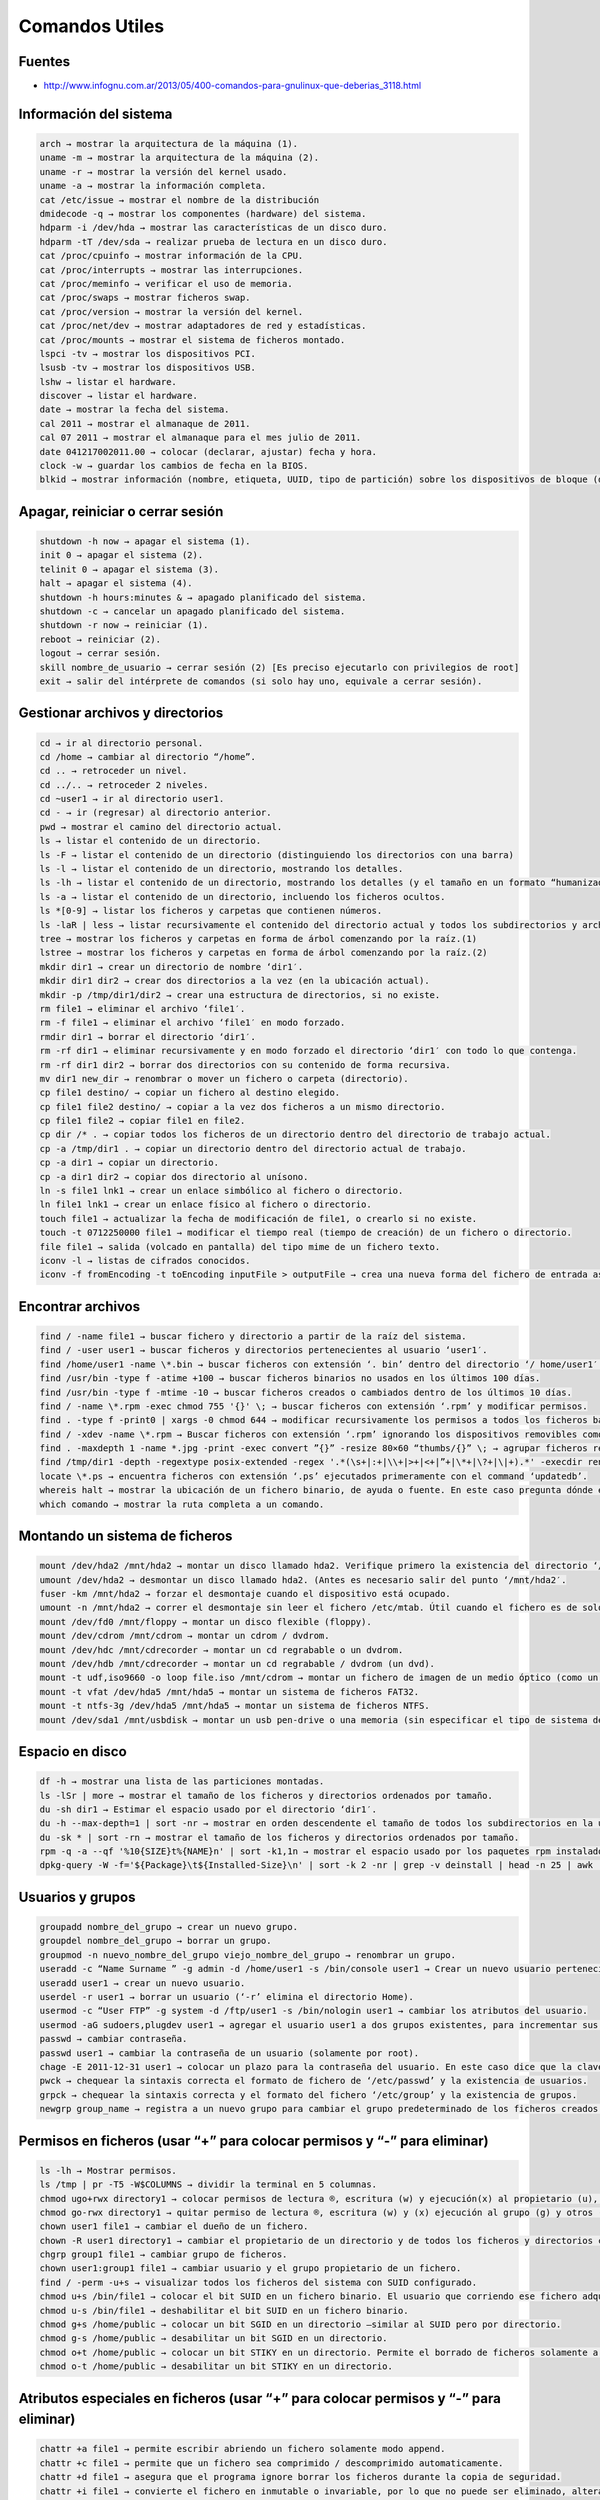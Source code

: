 .. _reference-linux-comandos_utiles:

###############
Comandos Utiles
###############

Fuentes
*******

* http://www.infognu.com.ar/2013/05/400-comandos-para-gnulinux-que-deberias_3118.html

Información del sistema
***********************

.. code-block:: console

    arch → mostrar la arquitectura de la máquina (1).
    uname -m → mostrar la arquitectura de la máquina (2).
    uname -r → mostrar la versión del kernel usado.
    uname -a → mostrar la información completa.
    cat /etc/issue → mostrar el nombre de la distribución
    dmidecode -q → mostrar los componentes (hardware) del sistema.
    hdparm -i /dev/hda → mostrar las características de un disco duro.
    hdparm -tT /dev/sda → realizar prueba de lectura en un disco duro.
    cat /proc/cpuinfo → mostrar información de la CPU.
    cat /proc/interrupts → mostrar las interrupciones.
    cat /proc/meminfo → verificar el uso de memoria.
    cat /proc/swaps → mostrar ficheros swap.
    cat /proc/version → mostrar la versión del kernel.
    cat /proc/net/dev → mostrar adaptadores de red y estadísticas.
    cat /proc/mounts → mostrar el sistema de ficheros montado.
    lspci -tv → mostrar los dispositivos PCI.
    lsusb -tv → mostrar los dispositivos USB.
    lshw → listar el hardware.
    discover → listar el hardware.
    date → mostrar la fecha del sistema.
    cal 2011 → mostrar el almanaque de 2011.
    cal 07 2011 → mostrar el almanaque para el mes julio de 2011.
    date 041217002011.00 → colocar (declarar, ajustar) fecha y hora.
    clock -w → guardar los cambios de fecha en la BIOS.
    blkid → mostrar información (nombre, etiqueta, UUID, tipo de partición) sobre los dispositivos de bloque (discos rígidos, etc.)

Apagar, reiniciar o cerrar sesión
*********************************

.. code-block:: console

    shutdown -h now → apagar el sistema (1).
    init 0 → apagar el sistema (2).
    telinit 0 → apagar el sistema (3).
    halt → apagar el sistema (4).
    shutdown -h hours:minutes & → apagado planificado del sistema.
    shutdown -c → cancelar un apagado planificado del sistema.
    shutdown -r now → reiniciar (1).
    reboot → reiniciar (2).
    logout → cerrar sesión.
    skill nombre_de_usuario → cerrar sesión (2) [Es preciso ejecutarlo con privilegios de root]
    exit → salir del intérprete de comandos (si solo hay uno, equivale a cerrar sesión).

Gestionar archivos y directorios
********************************

.. code-block:: console

    cd → ir al directorio personal.
    cd /home → cambiar al directorio “/home”.
    cd .. → retroceder un nivel.
    cd ../.. → retroceder 2 niveles.
    cd ~user1 → ir al directorio user1.
    cd - → ir (regresar) al directorio anterior.
    pwd → mostrar el camino del directorio actual.
    ls → listar el contenido de un directorio.
    ls -F → listar el contenido de un directorio (distinguiendo los directorios con una barra)
    ls -l → listar el contenido de un directorio, mostrando los detalles.
    ls -lh → listar el contenido de un directorio, mostrando los detalles (y el tamaño en un formato “humanizado”).
    ls -a → listar el contenido de un directorio, incluendo los ficheros ocultos.
    ls *[0-9] → listar los ficheros y carpetas que contienen números.
    ls -laR | less → listar recursivamente el contenido del directorio actual y todos los subdirectorios y archivos, incluyendo los ocultos, separados por página.
    tree → mostrar los ficheros y carpetas en forma de árbol comenzando por la raíz.(1)
    lstree → mostrar los ficheros y carpetas en forma de árbol comenzando por la raíz.(2)
    mkdir dir1 → crear un directorio de nombre ‘dir1′.
    mkdir dir1 dir2 → crear dos directorios a la vez (en la ubicación actual).
    mkdir -p /tmp/dir1/dir2 → crear una estructura de directorios, si no existe.
    rm file1 → eliminar el archivo ‘file1′.
    rm -f file1 → eliminar el archivo ‘file1′ en modo forzado.
    rmdir dir1 → borrar el directorio ‘dir1′.
    rm -rf dir1 → eliminar recursivamente y en modo forzado el directorio ‘dir1′ con todo lo que contenga.
    rm -rf dir1 dir2 → borrar dos directorios con su contenido de forma recursiva.
    mv dir1 new_dir → renombrar o mover un fichero o carpeta (directorio).
    cp file1 destino/ → copiar un fichero al destino elegido.
    cp file1 file2 destino/ → copiar a la vez dos ficheros a un mismo directorio.
    cp file1 file2 → copiar file1 en file2.
    cp dir /* . → copiar todos los ficheros de un directorio dentro del directorio de trabajo actual.
    cp -a /tmp/dir1 . → copiar un directorio dentro del directorio actual de trabajo.
    cp -a dir1 → copiar un directorio.
    cp -a dir1 dir2 → copiar dos directorio al unísono.
    ln -s file1 lnk1 → crear un enlace simbólico al fichero o directorio.
    ln file1 lnk1 → crear un enlace físico al fichero o directorio.
    touch file1 → actualizar la fecha de modificación de file1, o crearlo si no existe.
    touch -t 0712250000 file1 → modificar el tiempo real (tiempo de creación) de un fichero o directorio.
    file file1 → salida (volcado en pantalla) del tipo mime de un fichero texto.
    iconv -l → listas de cifrados conocidos.
    iconv -f fromEncoding -t toEncoding inputFile > outputFile → crea una nueva forma del fichero de entrada asumiendo que está codificado en fromEncoding y convirtiéndolo a ToEncoding.

Encontrar archivos
******************

.. code-block:: console

    find / -name file1 → buscar fichero y directorio a partir de la raíz del sistema.
    find / -user user1 → buscar ficheros y directorios pertenecientes al usuario ‘user1′.
    find /home/user1 -name \*.bin → buscar ficheros con extensión ‘. bin’ dentro del directorio ‘/ home/user1′.
    find /usr/bin -type f -atime +100 → buscar ficheros binarios no usados en los últimos 100 días.
    find /usr/bin -type f -mtime -10 → buscar ficheros creados o cambiados dentro de los últimos 10 días.
    find / -name \*.rpm -exec chmod 755 '{}' \; → buscar ficheros con extensión ‘.rpm’ y modificar permisos.
    find . -type f -print0 | xargs -0 chmod 644 → modificar recursivamente los permisos a todos los ficheros bajo el directorio actual.
    find / -xdev -name \*.rpm → Buscar ficheros con extensión ‘.rpm’ ignorando los dispositivos removibles como cdrom, pen-drive, etc.…
    find . -maxdepth 1 -name *.jpg -print -exec convert ”{}” -resize 80×60 “thumbs/{}” \; → agrupar ficheros redimensionados en el directorio actual y enviarlos a directorios en vistas de miniaturas (requiere convertir desde ImagemagicK).
    find /tmp/dir1 -depth -regextype posix-extended -regex '.*(\s+|:+|\\+|>+|<+|”+|\*+|\?+|\|+).*' -execdir rename 's/(\s+|:+|\\+|>+|<+|”+|\*+|\?+|\|+)/_/g' ”{}” \; → renombrar recursivamente todos los directorios y ficheros bajo ‘/tmp/dir1′, cambiando los espacios y otros caracteres extraños por guiones bajos.
    locate \*.ps → encuentra ficheros con extensión ‘.ps’ ejecutados primeramente con el command ‘updatedb’.
    whereis halt → mostrar la ubicación de un fichero binario, de ayuda o fuente. En este caso pregunta dónde está el comando ‘halt’.
    which comando → mostrar la ruta completa a un comando.

Montando un sistema de ficheros
*******************************

.. code-block:: console

    mount /dev/hda2 /mnt/hda2 → montar un disco llamado hda2. Verifique primero la existencia del directorio ‘/ mnt/hda2′; si no está, debe crearlo.
    umount /dev/hda2 → desmontar un disco llamado hda2. (Antes es necesario salir del punto ‘/mnt/hda2′.
    fuser -km /mnt/hda2 → forzar el desmontaje cuando el dispositivo está ocupado.
    umount -n /mnt/hda2 → correr el desmontaje sin leer el fichero /etc/mtab. Útil cuando el fichero es de solo lectura o el disco duro está lleno.
    mount /dev/fd0 /mnt/floppy → montar un disco flexible (floppy).
    mount /dev/cdrom /mnt/cdrom → montar un cdrom / dvdrom.
    mount /dev/hdc /mnt/cdrecorder → montar un cd regrabable o un dvdrom.
    mount /dev/hdb /mnt/cdrecorder → montar un cd regrabable / dvdrom (un dvd).
    mount -t udf,iso9660 -o loop file.iso /mnt/cdrom → montar un fichero de imagen de un medio óptico (como un CD o DVD en formato ISO).
    mount -t vfat /dev/hda5 /mnt/hda5 → montar un sistema de ficheros FAT32.
    mount -t ntfs-3g /dev/hda5 /mnt/hda5 → montar un sistema de ficheros NTFS.
    mount /dev/sda1 /mnt/usbdisk → montar un usb pen-drive o una memoria (sin especificar el tipo de sistema de ficheros).

Espacio en disco
****************

.. code-block:: console

    df -h → mostrar una lista de las particiones montadas.
    ls -lSr | more → mostrar el tamaño de los ficheros y directorios ordenados por tamaño.
    du -sh dir1 → Estimar el espacio usado por el directorio ‘dir1′.
    du -h --max-depth=1 | sort -nr → mostrar en orden descendente el tamaño de todos los subdirectorios en la ubicación actual.
    du -sk * | sort -rn → mostrar el tamaño de los ficheros y directorios ordenados por tamaño.
    rpm -q -a --qf '%10{SIZE}t%{NAME}n' | sort -k1,1n → mostrar el espacio usado por los paquetes rpm instalados organizados por tamaño (Fedora, Redhat y otros).
    dpkg-query -W -f='${Package}\t${Installed-Size}\n' | sort -k 2 -nr | grep -v deinstall | head -n 25 | awk '{printf ”%.3f MB\t%s\n”, $2/(1024), $1}‘ → mostrar (en Debian o derivadas) un listado con los 25 paquetes instalados que más espacio consumen (en orden descendente).

Usuarios y grupos
*****************

.. code-block:: console

    groupadd nombre_del_grupo → crear un nuevo grupo.
    groupdel nombre_del_grupo → borrar un grupo.
    groupmod -n nuevo_nombre_del_grupo viejo_nombre_del_grupo → renombrar un grupo.
    useradd -c “Name Surname ” -g admin -d /home/user1 -s /bin/console user1 → Crear un nuevo usuario perteneciente al grupo “admin”.
    useradd user1 → crear un nuevo usuario.
    userdel -r user1 → borrar un usuario (‘-r’ elimina el directorio Home).
    usermod -c “User FTP” -g system -d /ftp/user1 -s /bin/nologin user1 → cambiar los atributos del usuario.
    usermod -aG sudoers,plugdev user1 → agregar el usuario user1 a dos grupos existentes, para incrementar sus permisos (en este caso, agregar la posibilidad de conectar dispositivos y ejecutar comandos como superusuario)
    passwd → cambiar contraseña.
    passwd user1 → cambiar la contraseña de un usuario (solamente por root).
    chage -E 2011-12-31 user1 → colocar un plazo para la contraseña del usuario. En este caso dice que la clave expira el 31 de diciembre de 2011.
    pwck → chequear la sintaxis correcta el formato de fichero de ‘/etc/passwd’ y la existencia de usuarios.
    grpck → chequear la sintaxis correcta y el formato del fichero ‘/etc/group’ y la existencia de grupos.
    newgrp group_name → registra a un nuevo grupo para cambiar el grupo predeterminado de los ficheros creados recientemente.

Permisos en ficheros (usar “+” para colocar permisos y “-” para eliminar)
*************************************************************************

.. code-block:: console

    ls -lh → Mostrar permisos.
    ls /tmp | pr -T5 -W$COLUMNS → dividir la terminal en 5 columnas.
    chmod ugo+rwx directory1 → colocar permisos de lectura ®, escritura (w) y ejecución(x) al propietario (u), al grupo (g) y a otros (o) sobre el directorio ‘directory1′.
    chmod go-rwx directory1 → quitar permiso de lectura ®, escritura (w) y (x) ejecución al grupo (g) y otros (o) sobre el directorio ‘directory1′.
    chown user1 file1 → cambiar el dueño de un fichero.
    chown -R user1 directory1 → cambiar el propietario de un directorio y de todos los ficheros y directorios contenidos dentro.
    chgrp group1 file1 → cambiar grupo de ficheros.
    chown user1:group1 file1 → cambiar usuario y el grupo propietario de un fichero.
    find / -perm -u+s → visualizar todos los ficheros del sistema con SUID configurado.
    chmod u+s /bin/file1 → colocar el bit SUID en un fichero binario. El usuario que corriendo ese fichero adquiere los mismos privilegios como dueño.
    chmod u-s /bin/file1 → deshabilitar el bit SUID en un fichero binario.
    chmod g+s /home/public → colocar un bit SGID en un directorio –similar al SUID pero por directorio.
    chmod g-s /home/public → desabilitar un bit SGID en un directorio.
    chmod o+t /home/public → colocar un bit STIKY en un directorio. Permite el borrado de ficheros solamente a los dueños legítimos.
    chmod o-t /home/public → desabilitar un bit STIKY en un directorio.

Atributos especiales en ficheros (usar “+” para colocar permisos y “-” para eliminar)
*************************************************************************************

.. code-block:: console

    chattr +a file1 → permite escribir abriendo un fichero solamente modo append.
    chattr +c file1 → permite que un fichero sea comprimido / descomprimido automaticamente.
    chattr +d file1 → asegura que el programa ignore borrar los ficheros durante la copia de seguridad.
    chattr +i file1 → convierte el fichero en inmutable o invariable, por lo que no puede ser eliminado, alterado, renombrado, ni enlazado.
    chattr +s file1 → permite que un fichero sea borrado de forma segura.
    chattr +S file1 → asegura que un fichero sea modificado, los cambios son escritos en modo synchronous como con sync.
    chattr +u file1 → te permite recuperar el contenido de un fichero aún si este está cancelado.
    lsattr → mostrar atributos especiales.

Archivos y ficheros comprimidos
*******************************

.. code-block:: console

    7za a -mx=9 -ms=on -mhe=on -p archivocomprimido directorio1 archivo1 archivo2 → comprimir un directorio y dos archivos en formato 7zip, con compresión sólida máxima, y protección por contraseña (la extensión 7z se agrega automáticamente).
    7za x archivocomprimido.7z → extraer un archivo comprimido en 7zip (7zip también permite descomprimir otros formatos, como por ejemplo, zip).
    bunzip2 file1.bz2 → descomprime in fichero llamado ‘file1.bz2′.
    bzip2 file1 → comprime un fichero llamado ‘file1′.
    gunzip file1.gz → descomprime un fichero llamado ‘file1.gz’.
    gzip file1 → comprime un fichero llamado ‘file1′.
    gzip -9 file1 → comprime con compresión máxima.
    rar a file1.rar test_file → crear un fichero rar llamado ‘file1.rar’.
    rar a file1.rar file1 file2 dir1 → comprimir ‘file1′, ‘file2′ y ‘dir1′ simultáneamente.
    rar x file1.rar → descomprimir archivo rar.
    unrar x file1.rar → descomprimir archivo rar.
    tar -cvf archive.tar file1 → crear un tarball descomprimido.
    tar -cvf archive.tar file1 file2 dir1 → crear un archivo conteniendo ‘file1′, ‘file2′ y’dir1′.
    tar -tf archive.tar → mostrar los contenidos de un archivo.
    tar -xvf archive.tar → extraer un tarball (si el archivo además está comprimido con gzip, bzip2 o xz, descomprimirlo automáticamente).
    tar -xvf archive.tar -C /tmp → extraer un tarball en /tmp.
    tar -cjvf archive.tar.bz2 dir1 → crear un tarball comprimido en bzip2.
    tar -xjvf archive.tar.bz2 → descomprimir un archivo tar comprimido en bzip2
    tar -cJvf archive.tar.xz dir1 → crear un tarball comprimido en xz.
    XZ_OPT=-9e tar -cJvf archive.tar.xz dir1 → crear un tarball comprimido en xz (con máxima compresión).
    tar -xJvf archive.tar.xz → descomprimir un archivo tar comprimido en xz.
    tar -czvf archive.tar.gz dir1 → crear un tarball comprimido en gzip.
    GZIP=-9 tar -czvf archive.tar.gz dir1 → crear un tarball comprimido en gzip (con máxima compresión).
    tar -xzvf archive.tar.gz → descomprimir un archive tar comprimido en gzip.
    zip file1.zip file1 → crear un archivo comprimido en zip.
    zip -r file1.zip file1 file2 dir1 → comprimir, en zip, varios archivos y directorios de forma simultánea.
    unzip file1.zip → descomprimir un archivo zip.

Paquetes rpm (Red Hat, Fedora y similares)
******************************************

.. code-block:: console

    rpm -ivh package.rpm → instalar un paquete rpm.
    rpm -ivh --nodeeps package.rpm → instalar un paquete rpm ignorando las peticiones de dependencias.
    rpm -U package.rpm → actualizar un paquete rpm sin cambiar la configuración de los ficheros.
    rpm -F package.rpm → actualizar un paquete rpm solamente si este está instalado.
    rpm -e package_name.rpm → eliminar un paquete rpm.
    rpm -qa → mostrar todos los paquetes rpm instalados en el sistema.
    rpm -qa | grep httpd → mostrar todos los paquetes rpm con el nombre “httpd”.
    rpm -qi package_name → obtener información en un paquete específico instalado.
    rpm -qg “System Environment/Daemons” → mostar los paquetes rpm de un grupo software.
    rpm -ql package_name → mostrar lista de ficheros dados por un paquete rpm instalado.
    rpm -qc package_name → mostrar lista de configuración de ficheros dados por un paquete rpm instalado.
    rpm -q package_name --whatrequires → mostrar lista de dependencias solicitada para un paquete rpm.
    rpm -q package_name --whatprovides → mostar la capacidad dada por un paquete rpm.
    rpm -q package_name --scripts → mostrar los scripts comenzados durante la instalación /eliminación.
    rpm -q package_name --changelog → mostar el historial de revisions de un paquete rpm.
    rpm -qf /etc/httpd/conf/httpd.conf → verificar cuál paquete rpm pertenece a un fichero dado.
    rpm -qp package.rpm -l → mostrar lista de ficheros dados por un paquete rpm que aún no ha sido instalado.
    rpm --import /media/cdrom/RPM-GPG-KEY → importar la firma digital de la llave pública.
    rpm --checksig package.rpm → verificar la integridad de un paquete rpm.
    rpm -qa gpg-pubkey → verificar la integridad de todos los paquetes rpm instalados.
    rpm -V package_name → chequear el tamaño del fichero, licencias, tipos, dueño, grupo, chequeo de resumen de MD5 y última modificación.
    rpm -Va → chequear todos los paquetes rpm instalados en el sistema. Usar con cuidado.
    rpm -Vp package.rpm → verificar un paquete rpm no instalado todavía.
    rpm2cpio package.rpm | cpio --extract --make-directories *bin → extraer fichero ejecutable desde un paquete rpm.
    rpm -ivh /usr/src/redhat/RPMS/`arch`/package.rpm → instalar un paquete construido desde una fuente rpm.
    rpmbuild --rebuild package_name.src.rpm → construir un paquete rpm desde una fuente rpm.

Actualizador de paquetes yum (Fedora, Redhat y otros)
*****************************************************

.. code-block:: console

    yum install package_name → descargar e instalar un paquete rpm.
    yum localinstall package_name.rpm → este instalará un RPM y tratará de resolver todas las dependencies para ti, usando tus repositorios.
    yum update package_name.rpm → actualizar todos los paquetes rpm instalados en el sistema.
    yum update package_name → modernizar / actualizar un paquete rpm.
    yum remove package_name → eliminar un paquete rpm.
    yum list → listar todos los paquetes instalados en el sistema.
    yum search package_name → Encontrar un paquete en repositorio rpm.
    yum clean packages → limpiar un caché rpm borrando los paquetes descargados.
    yum clean headers → eliminar todos los ficheros de encabezamiento que el sistema usa para resolver la dependencia.
    yum clean all → eliminar desde los paquetes caché y ficheros de encabezado.

Paquetes deb (Debian, Ubuntu y otros)
*************************************

.. code-block:: console

    dpkg -i package.deb → instalar / actualizar un paquete deb.
    dpkg -r package_name → eliminar un paquete deb del sistema.
    dpkg -l → mostrar todos los paquetes deb instalados en el sistema.
    dpkg -l | grep httpd → mostrar todos los paquetes deb con el nombre “httpd”
    dpkg -s package_name → obtener información en un paquete específico instalado en el sistema.
    dpkg -L package_name → mostar lista de ficheros dados por un paquete instalado en el sistema.
    dpkg --contents package.deb → mostrar lista de ficheros dados por un paquete no instalado todavía.
    dpkg -S /bin/ping → verificar cuál paquete pertenece a un fichero dado.

Actualizador de paquetes apt (Debian, Ubuntu y otros)
*****************************************************

.. code-block:: console

    apt-get install package_name → instalar / actualizar un paquete deb.
    apt-cdrom install package_name → instalar / actualizar un paquete deb desde un cdrom.
    apt-get update → actualizar la lista de paquetes.
    apt-get upgrade → actualizar todos los paquetes instalados.
    apt-get remove package_name → eliminar un paquete deb del sistema.
    apt-get check → verificar la correcta resolución de las dependencias.
    apt-get clean → limpiar cache desde los paquetes descargados.
    apt-cache search searched-package → retorna lista de paquetes que corresponde a la serie «paquetes buscados».

Ver el contenido de un fichero
******************************

.. code-block:: console

    cat file1 → ver los contenidos de un fichero comenzando desde la primera hilera.
    tac file1 → ver los contenidos de un fichero comenzando desde la última línea.
    more file1 → ver el contenido a lo largo de un fichero.
    less file1 → parecido al commando ‘more’ pero permite salvar el movimiento en el fichero así como el movimiento hacia atrás.
    head -2 file1 → ver las dos primeras líneas de un fichero.
    tail -2 file1 → ver las dos últimas líneas de un fichero.
    tail -f /var/log/messages → ver en tiempo real qué ha sido añadido al fichero.

Manipulación de texto
*********************

.. code-block:: console

    cat file1 file2 … | command <> file1_in.txt_or_file1_out.txt → sintaxis general para la manipulación de texto utilizando PIPE, STDIN y STDOUT.
    cat file1 | command( sed, grep, awk, grep, etc…) > result.txt → sintaxis general para manipular un texto de un fichero y escribir el resultado en un fichero nuevo.
    cat file1 | command( sed, grep, awk, grep, etc…) » result.txt → sintaxis general para manipular un texto de un fichero y añadir resultado en un fichero existente.
    grep Aug /var/log/messages → buscar palabras “Aug” en el fichero ‘/var/log/messages’.
    grep ^Aug /var/log/messages → buscar palabras que comienzan con “Aug” en fichero ‘/var/log/messages’
    grep [0-9] /var/log/messages → seleccionar todas las líneas del fichero ‘/var/log/messages’ que contienen números.
    grep Aug -R /var/log/ → buscar la cadena “Aug” en el directorio ‘/var/log’ y debajo.
    sed 's/string1/string2/g' ejemplo.txt → reemplazar en ejemplo.txt todas las ocurrencias de “string1” con “string2”
    sed '/^$/d' ejemplo.txt → eliminar todas las líneas en blanco desde el ejemplo.txt
    sed '/ *#/d; /^$/d' ejemplo.txt → eliminar comentarios y líneas en blanco de ejemplo.txt
    echo 'ejemplo' | tr '[:lower:]' '[:upper:]‘ → convertir “ejemplo” de minúsculas a mayúsculas.
    sed -e '1d' ejemplo.txt → elimina la primera línea del fichero ejemplo.txt
    sed -n '/string1/p‘ → visualizar solamente las líneas que contienen la palabra “string1”.

Establecer caracter y conversión de ficheros
********************************************

.. code-block:: console

    dos2unix filedos.txt fileunix.txt → convertir un formato de fichero texto desde MSDOS a UNIX.
    unix2dos fileunix.txt filedos.txt → convertir un formato de fichero de texto desde UNIX a MSDOS.
    recode ..HTML < page.txt > page.html → convertir un fichero de texto en html.
    recode -l | more → mostrar todas las conversiones de formato disponibles.

Análisis del sistema de ficheros
********************************

.. code-block:: console

    badblocks -v /dev/hda1 → Chequear los bloques defectuosos en el disco hda1.
    fsck /dev/hda1 → reparar / chequear la integridad del fichero del sistema Linux en el disco hda1.
    fsck.ext2 /dev/hda1 → reparar / chequear la integridad del fichero del sistema ext 2 en el disco hda1.
    e2fsck /dev/hda1 → reparar / chequear la integridad del fichero del sistema ext 2 en el disco hda1.
    e2fsck -j /dev/hda1 → reparar / chequear la integridad del fichero del sistema ext 3 en el disco hda1.
    fsck.ext3 /dev/hda1 → reparar / chequear la integridad del fichero del sistema ext 3 en el disco hda1.
    fsck.vfat /dev/hda1 → reparar / chequear la integridad del fichero sistema fat en el disco hda1.
    fsck.msdos /dev/hda1 → reparar / chequear la integridad de un fichero del sistema dos en el disco hda1.
    dosfsck /dev/hda1 → reparar / chequear la integridad de un fichero del sistema dos en el disco hda1.

Formatear un sistema de ficheros
********************************

.. code-block:: console

    mkfs /dev/hda1 → crear un fichero de sistema tipo Linux en la partición hda1.
    mke2fs /dev/hda1 → crear un fichero de sistema tipo Linux ext 2 en hda1.
    mke2fs -j /dev/hda1 → crear un fichero de sistema tipo Linux ext3 (periódico) en la partición hda1.
    mkfs -t vfat 32 -F /dev/hda1 → crear un fichero de sistema FAT32 en hda1.
    fdformat -n /dev/fd0 → formatear un disco flooply.
    mkswap /dev/hda3 → crear un fichero de sistema swap.

Partición de sistema swap
*************************

.. code-block:: console

    mkswap /dev/hda3 → crear fichero de sistema swap.
    swapon /dev/hda3 → activando una nueva partición swap.
    swapon /dev/hda2 /dev/hdb3 → activar dos particiones swap.

Salvas
******

.. code-block:: console

    dump -0aj -f /tmp/home0.bak /home → hacer una salva completa del directorio ‘/home’.
    dump -1aj -f /tmp/home0.bak /home → hacer una salva incremental del directorio ‘/home’.
    restore -if /tmp/home0.bak → restaurando una salva interactivamente.
    rsync -rogpav --delete /home /tmp → sincronización entre directorios.
    rsync -rogpav -e ssh --delete /home ip_address:/tmp → rsync a través del túnelSSH.
    rsync -az -e ssh --delete ip_addr:/home/public /home/local → sincronizar un directorio local con un directorio remoto a través de ssh y de compresión.
    rsync -az -e ssh --delete /home/local ip_addr:/home/public → sincronizar un directorio remoto con un directorio local a través de ssh y de compresión.
    dd bs=1M if=/dev/hda | gzip | ssh user@ip_addr 'dd of=hda.gz‘ → hacer una salva de un disco duro en un host remoto a través de ssh.
    dd if=/dev/sda of=/tmp/file1 → salvar el contenido de un disco duro a un fichero. (En este caso el disco duro es “sda” y el fichero “file1”).
    tar -Puf backup.tar /home/user → hacer una salva incremental del directorio ‘/home/user’.
    tar -czv --exclude=/root/dir1/* -f /var/salvas/cfg_$(date +%F_%H%M).tgz /etc /root → salvar los directorios /etc y /root (excluyendo el contenido del subdirectorio /root/dir1/) en un archivo comprimido, cuyo nombre contenga la fecha y hora actual.
    ( cd /tmp/local/ && tar c . ) | ssh -C user@ip_addr 'cd /home/share/ && tar x -p‘ → copiar el contenido de un directorio en un directorio remoto a través de ssh.
    ( tar c /home ) | ssh -C user@ip_addr 'cd /home/backup-home && tar x -p‘ → copiar un directorio local en un directorio remoto a través de ssh.
    tar cf - . | (cd /tmp/backup ; tar xf - ) → copia local conservando las licencias y enlaces desde un directorio a otro.
    find /home/user1 -name '*.txt' | xargs cp -av --target-directory=/home/backup/ --parents → encontrar y copiar todos los ficheros con extensión ‘.txt’ de un directorio a otro.
    find /var/log -name '*.log' | tar cv --files-from=- | bzip2 > log.tar.bz2→ encontrar todos los ficheros con extensión ‘.log’ y hacer un archivo bzip.
    dd if=/dev/hda of=/dev/fd0 bs=512 count=1 → hacer una copia del MRB (Master Boot Record) a un disco floppy.
    dd if=/dev/fd0 of=/dev/hda bs=512 count=1 → restaurar la copia del MBR (Master Boot Record) salvada en un floppy.

CDROM
*****

.. code-block:: console

    cdrecord -v gracetime=2 dev=/dev/cdrom -eject blank=fast -force → limpiar o borrar un cd regrabable.
    mkisofs /dev/cdrom > cd.iso → crear una imagen iso de cdrom en disco.
    mkisofs /dev/cdrom | gzip > cd_iso.gz → crear una imagen comprimida iso de cdrom en disco.
    mkisofs -J -allow-leading-dots -R -V “Label CD” -iso-level 4 -o ./cd.iso data_cd → crear una imagen iso de un directorio.
    cdrecord -v dev=/dev/cdrom cd.iso → quemar una imagen iso.
    gzip -dc cd_iso.gz | cdrecord dev=/dev/cdrom - → quemar una imagen iso comprimida.
    mount -t udf,iso9660 -o loop cd.iso /mnt/iso → montar una imagen iso.
    cd-paranoia -B → llevar canciones de un cd a ficheros wav.
    cd-paranoia -- ”-3” → llevar las 3 primeras canciones de un cd a ficheros wav.
    cdrecord --scanbus → escanear bus para identificar el canal scsi.
    dd if=/dev/hdc | md5sum → hacer funcionar un md5sum en un dispositivo, como un CD.
    eject -v → expulsar un medio o disco extraíble, ofreciendo información adicional.

Trabajo con la red (LAN Y WIFI)
*******************************

.. code-block:: console

    ifconfig eth0 → mostrar la configuración de una tarjeta de red Ethernet.
    ifup eth0 → activar una interface ‘eth0′.
    ifdown eth0 → deshabilitar una interface ‘eth0′.
    ifconfig eth0 192.168.1.1 netmask 255.255.255.0 → configurar una dirección IP.
    ifconfig eth0 promisc → configurar ‘eth0′en modo común para obtener los paquetes (sniffing).
    dhclient eth0 → activar la interface ‘eth0′ en modo dhcp.
    route -n → mostrar mesa de recorrido.
    route add -net 0/0 gw IP_Gateway → configurar entrada predeterminada.
    route add -net 192.168.0.0 netmask 255.255.0.0 gw 192.168.1.1 → configurar ruta estática para buscar la red ’192.168.0.0/16′.
    route del 0/0 gw IP_gateway → eliminar la ruta estática.
    echo “1” > /proc/sys/net/ipv4/ip_forward → activar el recorrido ip.
    hostname → mostrar el nombre del host del sistema.
    host www.example.com → buscar el nombre del host para resolver el nombre a una dirección ip(1).
    nslookup www.example.com → buscar el nombre del host para resolver el nombre a una direccióm ip y viceversa(2).
    ip link show → mostar el estado de enlace de todas las interfaces.
    mii-tool eth0 → mostar el estado de enlace de ‘eth0′.
    ethtool eth0 → mostrar las estadísticas de tarjeta de red ‘eth0′.
    netstat -tup → mostrar todas las conexiones de red activas y sus PID.
    netstat -tupl → mostrar todos los servicios de escucha de red en el sistema y sus PID.
    netstat -punta → mostrar todas las conexiones activas por dirección IP y puerto.
    tcpdump tcp port 80 → mostrar todo el tráfico HTTP.
    iwlist scan → mostrar las redes inalámbricas.
    iwconfig eth1 → mostrar la configuración de una tarjeta de red inalámbrica.
    whois www.example.com → buscar en base de datos Whois.
    iftop -nNP -i eth0 → mostrar en tiempo real las conexiones abiertas en eth0 y su tasa de transferencia.
    sockstat → mostrar información sobre las conexiones abiertas.
    arp-scan -l → descubrir en la red las direcciones IP y MAC.

Redes de Microsoft Windows (Samba)
**********************************

.. code-block:: console

    nbtscan ip_addr → resolución de nombre de red bios.
    nmblookup -A ip_addr → resolución de nombre de red bios.
    smbclient -L ip_addr/hostname → mostrar acciones remotas de un host en windows.

Cortafuegos (iptables)
**********************

.. code-block:: console

    iptables -t filter -L → mostrar todas las cadenas de la tabla de filtro.
    iptables -t nat -L → mostrar todas las cadenas de la tabla nat.
    iptables -t filter -F → limpiar todas las reglas de la tabla de filtro.
    iptables -t nat -F → limpiar todas las reglas de la tabla nat.
    iptables -t filter -X → borrar cualquier cadena creada por el usuario.
    iptables -t filter -A INPUT -p tcp --dport telnet -j ACCEPT → permitir las conexiones telnet para entar.
    iptables -t filter -A OUTPUT -p tcp --dport http -j DROP → bloquear las conexiones HTTP para salir.
    iptables -t filter -A FORWARD -p tcp --dport pop3 -j ACCEPT → permitir las conexiones POP a una cadena delantera.
    iptables -t filter -A INPUT -p tcp -m multiport --dports 80,443,8080 -m state --state NEW -m limit --limit 4/sec --limit-burst 8 -j ACCEPT → establecer un límite de 4 peticiones por segundo de nuevas conexiones, con posibles ráfagas ocasionales (útil para políticas de denegación por defecto).
    iptables -t filter -A INPUT -p tcp -m multiport --dports 80,443,8080 -m state --state ESTABLISHED,RELATED -m connlimit ! --conlimit-above 6 -j ACCEPT → establecer un límite de 6 conexiones simultáneas por equipo a nuestro servidor web (útil para políticas de denegación por defecto).
    iptables -t filter -A INPUT -j LOG --log-prefix “DROP INPUT” → registrando una cadena de entrada.
    iptables -t nat -A POSTROUTING -o eth0 -j MASQUERADE → configurar un PAT (Puerto de traducción de dirección) en eth0, ocultando los paquetes de salida forzada.
    iptables -t nat -A POSTROUTING -s 192.168.0.127 -o eth0 -j SNAT --to-source 169.158.158.169 → enrutar los paquetes desde 192.168.0.127 hacia otras redes por eth0 y asignarles un dirección ip externa.
    iptables -t nat -A PREROUTING -d 192.168.0.1 -p tcp -m tcp --dport 22 -j DNAT --to-destination 10.0.0.2:22 → redireccionar los paquetes diriguidos de un host a otro.
    iptables -t nat -S → Listar todas las reglas activas en la tabla nat.
    iptables-save -c > archivo → Salvar las reglas en un archivo (incluyendo los contadores de paquetes y bytes).
    iptables-restore -c < archivo → Restaurar las reglas desde un archivo (incluyendo los contadores de paquetes y bytes).

Monitoreando y depurando
************************

.. code-block:: console

    top → mostrar las tareas de linux usando la mayoría cpu.
    htop → mostrar y gestionar las tareas con una interfaz amistosa.
    ps -eafw → muestra las tareas Linux.
    ps -e -o pid,args --forest → muestra las tareas Linux en un modo jerárquico.
    ps aux | grep -i wget → listar todas las tareas activas que incluyen el comando wget (sintaxis BSD).
    pstree → mostrar un árbol sistema de procesos.
    kill -9 ID_Processo → forzar el cierre de un proceso y terminarlo.
    kill -1 ID_Processo → forzar un proceso para recargar la configuración.
    killall Nombre_Proceso → terminar un proceso por el nombre del comando y no por el ID.
    lsof -p $$ → mostrar una lista de ficheros abiertos por procesos.
    lsof /home/user1 → muestra una lista de ficheros abiertos en un camino dado del sistema.
    strace -c ls >/dev/null → mostrar las llamadas del sistema hechas y recibidas por un proceso.
    strace -f -e open ls >/dev/null → mostrar las llamadas a la biblioteca.
    watch -n1 'cat /proc/interrupts‘ → mostrar interrupciones en tiempo real.
    last reboot → mostrar historial de reinicio.
    lsmod → mostrar el kernel cargado.
    free -m → muestra el estado de la RAM en megabytes.
    smartctl -A /dev/hda → monitorear la fiabilidad de un disco duro a través de SMART.
    smartctl -i /dev/hda → chequear si SMART está activado en un disco duro.
    tail /var/log/dmesg → mostrar eventos inherentes al proceso de carga del kernel.
    tail /var/log/messages → mostrar los eventos del sistema.
    multitail --follow-all /var/log/dmesg /var/log/messages → mostrar dos registros de eventos en una misma pantalla.

Otros comandos útiles
*********************

.. code-block:: console

    apropos palabraclave → mostrar una lista de comandos que pertenecen a las palabras claves de un programa; son útiles cuando tú sabes qué hace tu programa, pero desconoces el nombre del comando.
    man ping → mostrar las páginas del manual on-line; por ejemplo, en un comando ping, usar la opción ‘-k’ para encontrar cualquier comando relacionado.
    man -t ping | ps2pdf - ping.pdf → convertir las páginas del manual del comando ping en un archivo pdf (para lo cual es necesario haber instalado Ghostscript).
    mkbootdisk --device /dev/fd0 `uname -r` → crear un floppy boteable.
    gpg -c file1 → codificar un fichero con guardia de seguridad GNU.
    gpg file1.gpg → decodificar un fichero con Guardia de seguridad GNU.
    wget -r www.example.com → descargar un sitio web completo.
    wget -c www.example.com/file.iso → descargar un fichero con la posibilidad de parar la descargar y reanudar más tarde.
    echo 'wget -c www.example.com/files.iso' | at 09:00 → Comenzar una descarga a cualquier hora. En este caso empezaría a las 9 horas.
    ldd /usr/bin/ssh → mostrar las bibliotecas compartidas requeridas por el programa ssh.
    alias hh='history‘ → colocar un alias para un commando –hh= Historial.
    chsh → cambiar el comando Shell.
    chsh --list-shells → es un comando adecuado para saber si tienes que hacer remoto en otra terminal.
    who -a → mostrar quien está registrado, e imprimir hora del último sistema de importación, procesos muertos, procesos de registro de sistema, procesos activos producidos por init, funcionamiento actual y últimos cambios del reloj del sistema.
    echo “128*1024*1024” | bc → calcular desde la consola el tamaño en bytes de 128MiB.
    sudo !! → ejecutar como superusuario el último comando tecleado.
    clear → limpiar la pantalla.
    uncomando > archivodesalida.txt 2>&1 → ejecuta un comando y redirige la salida a un archivo, combinando en este tanto STDOUT como STDERR.
    uncomando | tee archivodesalida.txt → ejecuta un comando, muestra la salida en la pantalla y simultáneamente la escribe a un archivo.

